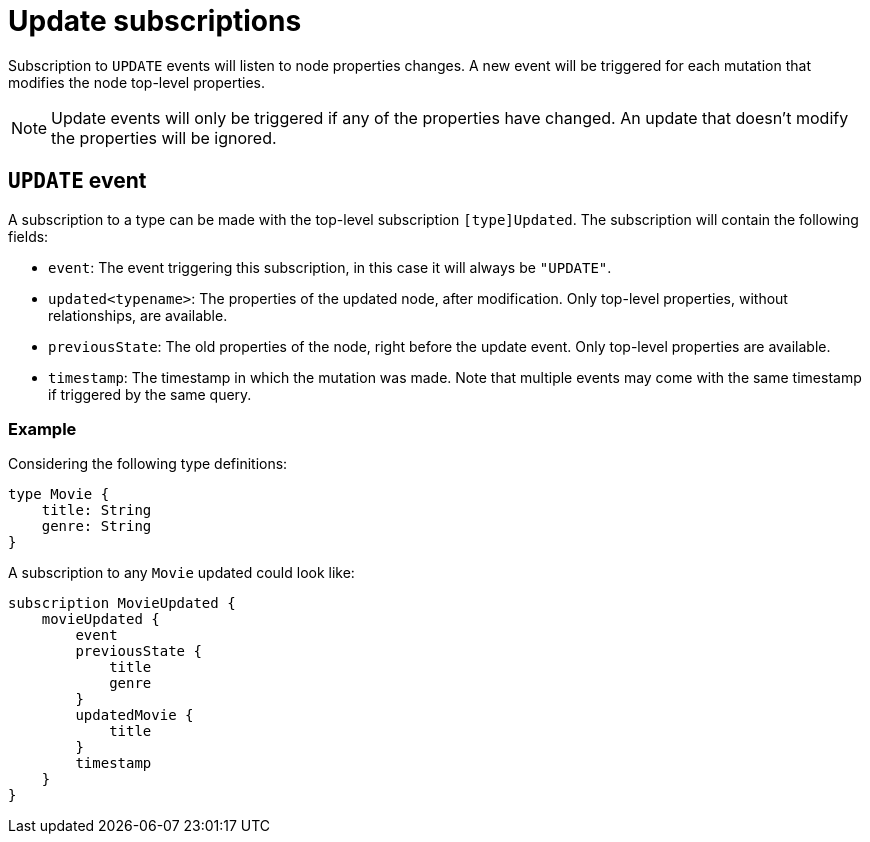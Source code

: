 [[update]]
= Update subscriptions

Subscription to `UPDATE` events will listen to node properties changes. A new event will be triggered for each mutation that modifies the node top-level properties.

NOTE: Update events will only be triggered if any of the properties have changed. An update that doesn't modify the properties will be ignored.

== `UPDATE` event

A subscription to a type can be made with the top-level subscription `[type]Updated`. The subscription will contain the following fields:

* `event`: The event triggering this subscription, in this case it will always be `"UPDATE"`.
* `updated<typename>`: The properties of the updated node, after modification. Only top-level properties, without relationships, are available.
* `previousState`: The old properties of the node, right before the update event. Only top-level properties are available.
* `timestamp`: The timestamp in which the mutation was made. Note that multiple events may come with the same timestamp if triggered by the same query.


=== Example
Considering the following type definitions:
```graphql
type Movie {
    title: String
    genre: String
}
```

A subscription to any `Movie` updated could look like:
```graphql
subscription MovieUpdated {
    movieUpdated {
        event
        previousState {
            title
            genre
        }
        updatedMovie {
            title
        }
        timestamp
    }
}
```
